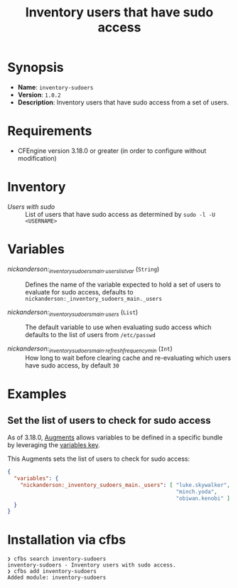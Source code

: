 #+title: Inventory users that have sudo access

* Synopsis

- *Name*: =inventory-sudoers=
- *Version*: =1.0.2=
- *Description*: Inventory users that have sudo access from a set of users.

* Requirements

- CFEngine version 3.18.0 or greater (in order to configure without modification)

* Inventory

- /Users with sudo/ :: List of users that have sudo access as determined by ~sudo -l -U <USERNAME>~

* Variables

-  /nickanderson:_inventory_sudoers_main._users_list_var/ (=String=) :: Defines the name of the variable expected to hold a set of users to evaluate for sudo access, defaults to =nickanderson:_inventory_sudoers_main._users=

-  /nickanderson:_inventory_sudoers_main._users/ (=List=) :: The default variable to use when evaluating sudo access which defaults to the list of users from =/etc/passwd=

-  /nickanderson:_inventory_sudoers_main._refresh_frequency_min/ (=Int=) :: How long to wait before clearing cache and re-evaluating which users have sudo access, by default =30=

* Examples

** Set the list of users to check for sudo access

As of 3.18.0, [[https://docs.cfengine.com/docs/3.18/reference-language-concepts-augments.html][Augments]] allows variables to be defined in a specific bundle by leveraging the [[https://docs.cfengine.com/docs/3.18/reference-language-concepts-augments.html#variables][variables key]].

This Augments sets the list of users to check for sudo access:

#+begin_src json
  {
    "variables": {
      "nickanderson:_inventory_sudoers_main._users": [ "luke.skywalker",
                                                       "minch.yoda",
                                                       "obiwan.kenobi" ]
    }
  }
#+end_src

* Installation via cfbs

#+begin_example
❯ cfbs search inventory-sudoers
inventory-sudoers - Inventory users with sudo access.
❯ cfbs add inventory-sudoers
Added module: inventory-sudoers
#+end_example
